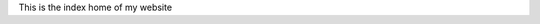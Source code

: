 .. title: Home
.. slug: index
.. date: 2020-02-29 15:16:01 UTC+01:00
.. tags: 
.. category: 
.. link: 
.. description: 
.. type: text

This is the index home of my website

